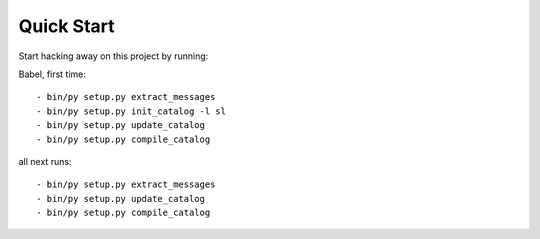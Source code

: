 Quick Start
===========

Start hacking away on this project by running::


Babel, first time::

- bin/py setup.py extract_messages
- bin/py setup.py init_catalog -l sl
- bin/py setup.py update_catalog
- bin/py setup.py compile_catalog

all next runs::

- bin/py setup.py extract_messages
- bin/py setup.py update_catalog
- bin/py setup.py compile_catalog
